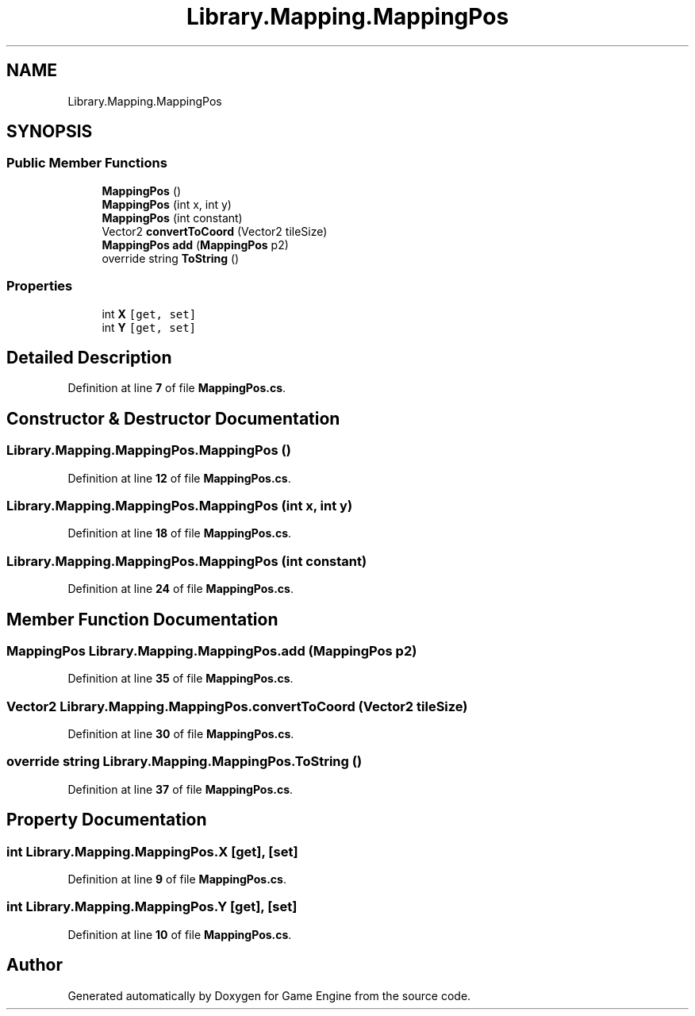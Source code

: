 .TH "Library.Mapping.MappingPos" 3 "Thu Nov 3 2022" "Version 0.1" "Game Engine" \" -*- nroff -*-
.ad l
.nh
.SH NAME
Library.Mapping.MappingPos
.SH SYNOPSIS
.br
.PP
.SS "Public Member Functions"

.in +1c
.ti -1c
.RI "\fBMappingPos\fP ()"
.br
.ti -1c
.RI "\fBMappingPos\fP (int x, int y)"
.br
.ti -1c
.RI "\fBMappingPos\fP (int constant)"
.br
.ti -1c
.RI "Vector2 \fBconvertToCoord\fP (Vector2 tileSize)"
.br
.ti -1c
.RI "\fBMappingPos\fP \fBadd\fP (\fBMappingPos\fP p2)"
.br
.ti -1c
.RI "override string \fBToString\fP ()"
.br
.in -1c
.SS "Properties"

.in +1c
.ti -1c
.RI "int \fBX\fP\fC [get, set]\fP"
.br
.ti -1c
.RI "int \fBY\fP\fC [get, set]\fP"
.br
.in -1c
.SH "Detailed Description"
.PP 
Definition at line \fB7\fP of file \fBMappingPos\&.cs\fP\&.
.SH "Constructor & Destructor Documentation"
.PP 
.SS "Library\&.Mapping\&.MappingPos\&.MappingPos ()"

.PP
Definition at line \fB12\fP of file \fBMappingPos\&.cs\fP\&.
.SS "Library\&.Mapping\&.MappingPos\&.MappingPos (int x, int y)"

.PP
Definition at line \fB18\fP of file \fBMappingPos\&.cs\fP\&.
.SS "Library\&.Mapping\&.MappingPos\&.MappingPos (int constant)"

.PP
Definition at line \fB24\fP of file \fBMappingPos\&.cs\fP\&.
.SH "Member Function Documentation"
.PP 
.SS "\fBMappingPos\fP Library\&.Mapping\&.MappingPos\&.add (\fBMappingPos\fP p2)"

.PP
Definition at line \fB35\fP of file \fBMappingPos\&.cs\fP\&.
.SS "Vector2 Library\&.Mapping\&.MappingPos\&.convertToCoord (Vector2 tileSize)"

.PP
Definition at line \fB30\fP of file \fBMappingPos\&.cs\fP\&.
.SS "override string Library\&.Mapping\&.MappingPos\&.ToString ()"

.PP
Definition at line \fB37\fP of file \fBMappingPos\&.cs\fP\&.
.SH "Property Documentation"
.PP 
.SS "int Library\&.Mapping\&.MappingPos\&.X\fC [get]\fP, \fC [set]\fP"

.PP
Definition at line \fB9\fP of file \fBMappingPos\&.cs\fP\&.
.SS "int Library\&.Mapping\&.MappingPos\&.Y\fC [get]\fP, \fC [set]\fP"

.PP
Definition at line \fB10\fP of file \fBMappingPos\&.cs\fP\&.

.SH "Author"
.PP 
Generated automatically by Doxygen for Game Engine from the source code\&.

